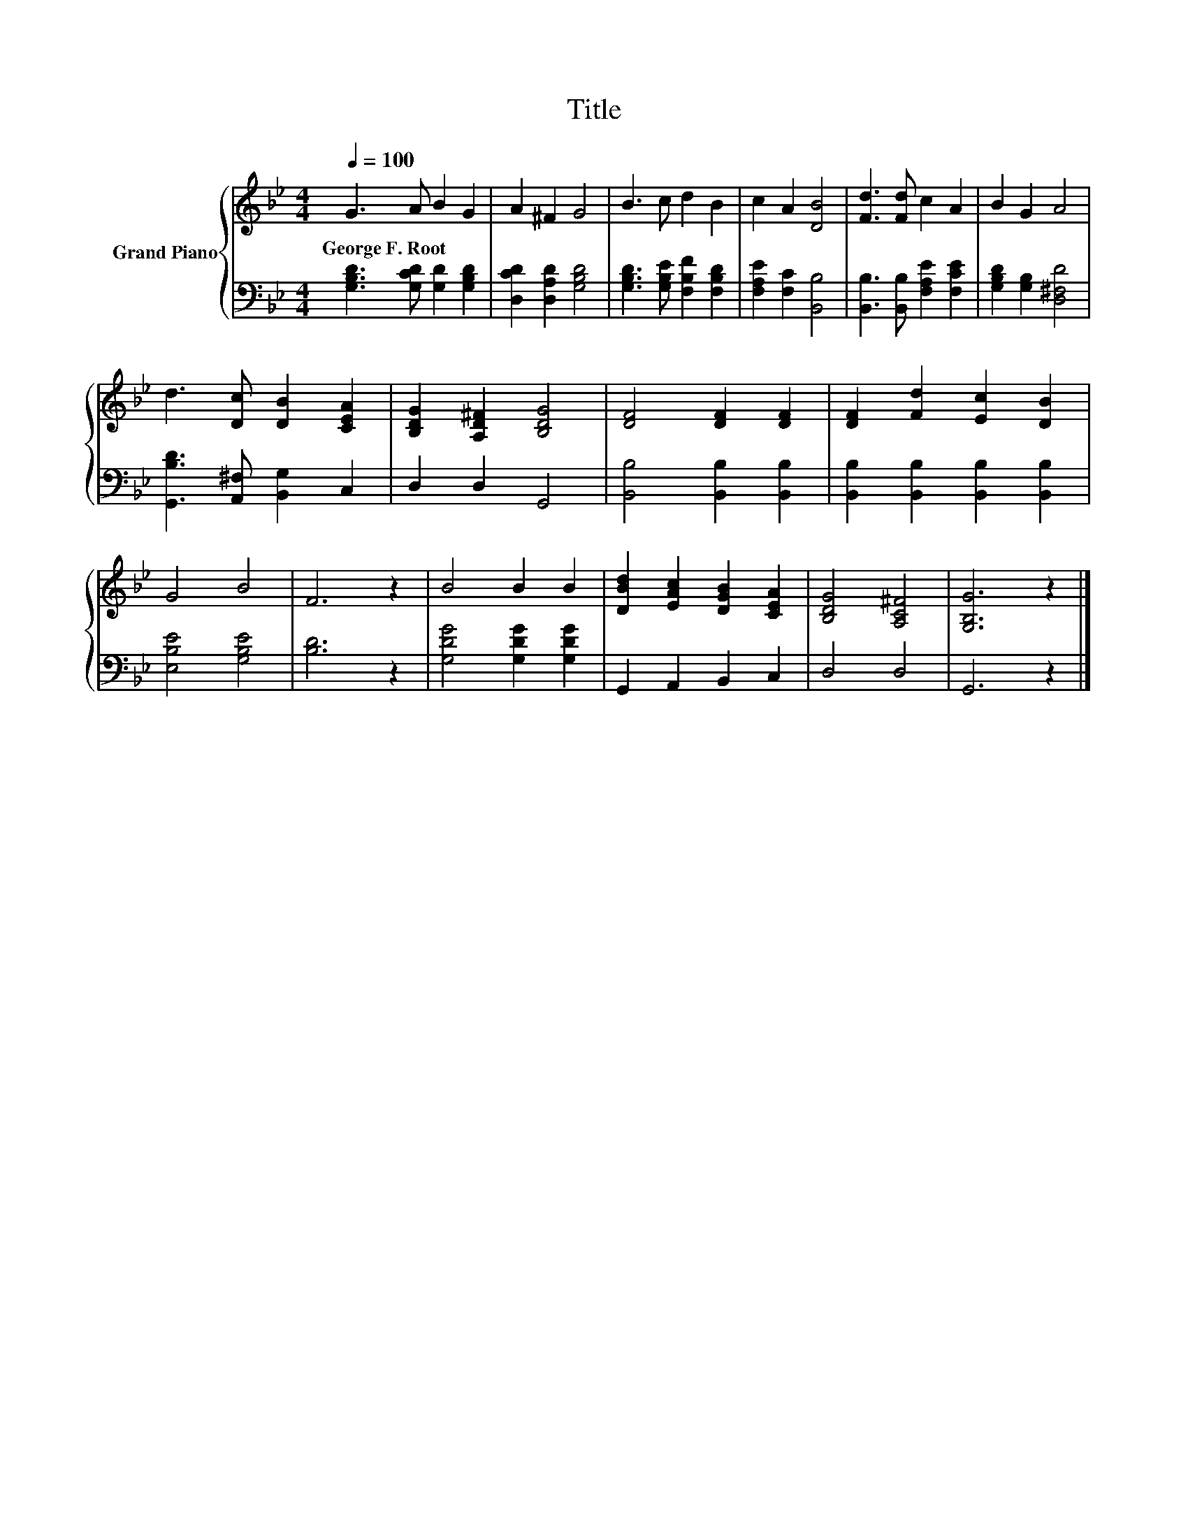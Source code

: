 X:1
T:Title
%%score { 1 | 2 }
L:1/8
Q:1/4=100
M:4/4
K:Bb
V:1 treble nm="Grand Piano"
V:2 bass 
V:1
 G3 A B2 G2 | A2 ^F2 G4 | B3 c d2 B2 | c2 A2 [DB]4 | [Fd]3 [Fd] c2 A2 | B2 G2 A4 | %6
w: George~F.~Root * * *||||||
 d3 [Dc] [DB]2 [CEA]2 | [B,DG]2 [A,D^F]2 [B,DG]4 | [DF]4 [DF]2 [DF]2 | [DF]2 [Fd]2 [Ec]2 [DB]2 | %10
w: ||||
 G4 B4 | F6 z2 | B4 B2 B2 | [DBd]2 [EAc]2 [DGB]2 [CEA]2 | [B,DG]4 [A,C^F]4 | [G,B,G]6 z2 |] %16
w: ||||||
V:2
 [G,B,D]3 [G,CD] [G,D]2 [G,B,D]2 | [D,CD]2 [D,A,D]2 [G,B,D]4 | [G,B,D]3 [G,B,E] [F,B,F]2 [F,B,D]2 | %3
 [F,A,E]2 [F,C]2 [B,,B,]4 | [B,,B,]3 [B,,B,] [F,A,E]2 [F,CE]2 | [G,B,D]2 [G,B,]2 [D,^F,D]4 | %6
 [G,,B,D]3 [A,,^F,] [B,,G,]2 C,2 | D,2 D,2 G,,4 | [B,,B,]4 [B,,B,]2 [B,,B,]2 | %9
 [B,,B,]2 [B,,B,]2 [B,,B,]2 [B,,B,]2 | [E,B,E]4 [G,B,E]4 | [B,D]6 z2 | [G,DG]4 [G,DG]2 [G,DG]2 | %13
 G,,2 A,,2 B,,2 C,2 | D,4 D,4 | G,,6 z2 |] %16

